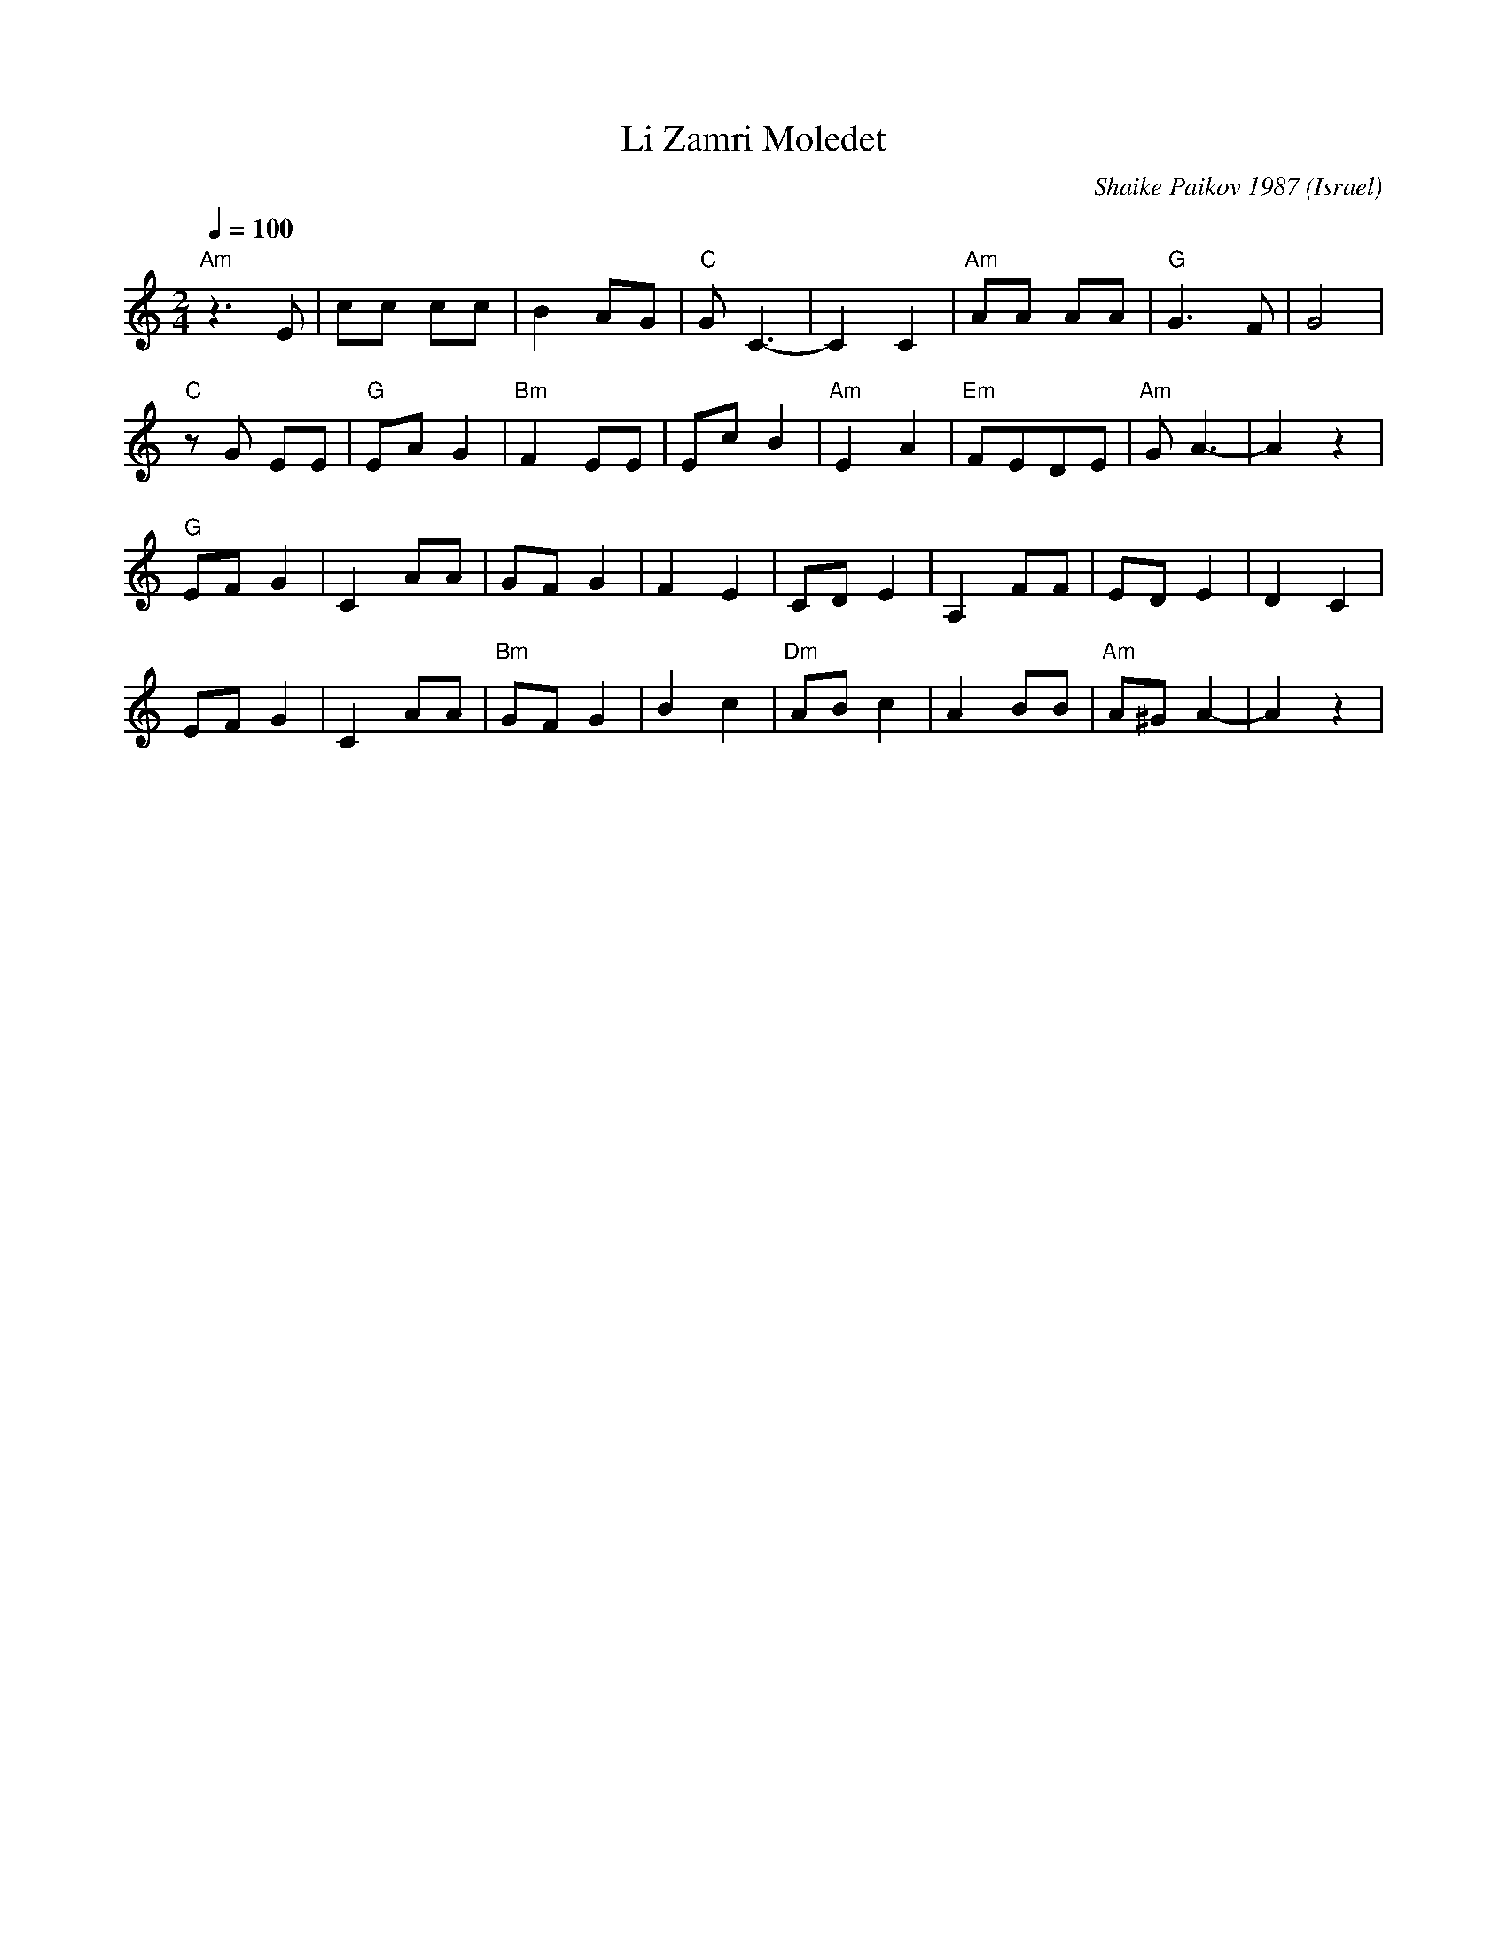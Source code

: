 X: 125
T: Li Zamri Moledet
C: Shaike Paikov 1987
O: Israel
F: http://www.youtube.com/watch?v=EwajHY6FQKE
M: 2/4
L: 1/8
Q: 1/4=100
K: Am
%%MIDI program 70
%%MIDI gchord fz
"Am"z3 E |cc cc    |B2 AG      |"C"G  C3-|\
C2 C2    |"Am"AA AA|"G"G3 F    |G4       |
"C"zG EE |"G"EA G2 |"Bm"F2EE   | Ec B2   |\
"Am"E2 A2|"Em" FEDE|"Am"G A3-  |A2 z2    |
"G"EFG2  |C2AA     |GF G2      |F2 E2    |\
CDE2     |A,2 FF   |ED E2      |D2 C2    |
EFG2     |C2AA     |"Bm"GF G2  |B2 c2    |\
"Dm"ABc2 |A2BB     |"Am"A^G A2-|A2 z2    |
